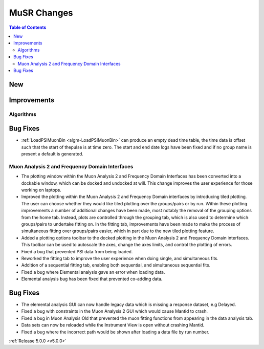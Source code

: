 ============
MuSR Changes
============

.. contents:: Table of Contents
   :local:

New
###

Improvements
############

Algorithms
-------------

Bug Fixes
#########
- :ref:`LoadPSIMuonBin <algm-LoadPSIMuonBin>` can produce an empty dead time table, the time data is offset such that the start of thepulse is at time zero. The start and end date logs have been fixed and if no group name is present a default is generated.


Muon Analysis 2 and Frequency Domain Interfaces
---------------------------------------------------
- The plotting window within the Muon Analysis 2 and Frequency Domain Interfaces has been converted into a dockable window,
  which can be docked and undocked at will. This change improves the user experience for those working on laptops.
- Improved the plotting within the Muon Analysis 2 and Frequency Domain interfaces by introducing tiled plotting.
  The user can choose whether they would like tiled plotting over the groups/pairs or by run. Within these plotting improvements
  a number of additional changes have been made, most notably the removal of the grouping options from the home tab. Instead,
  plots are controlled through the grouping tab, which is also used to determine which groups/pairs to undertake fitting on.
  In the fitting tab, improvements have been made to make the process of simultaneous fitting over groups/pairs easier, which in
  part due to the new tiled plotting feature.
- Added a plotting options toolbar to the docked plotting in the Muon Analysis 2 and Frequency Domain interfaces. This toolbar
  can be used to autoscale the axes, change the axes limits, and control the plotting of errors.
- Fixed a bug that prevented PSI data from being loaded.
- Reworked the fitting tab to improve the user experience when doing single, and simultaneous fits.
- Addition of a sequential fitting tab, enabling both sequential, and simultaneous sequential fits.
- Fixed a bug where Elemental analysis gave an error when loading data.
- Elemental analysis bug has been fixed that prevented co-adding data.

Bug Fixes
#########

- The elemental analysis GUI can now handle legacy data which is missing a response dataset, e.g Delayed.
- Fixed a bug with constraints in the Muon Analysis 2 GUI which would cause Mantid to crash.
- Fixed a bug in Muon Analysis Old that prevented the muon fitting functions from appearing in the data analysis tab.
- Data sets can now be reloaded while the Instrument View is open without crashing Mantid.
- Fixed a bug where the incorrect path would be shown after loading a data file by run number.

:ref:`Release 5.0.0 <v5.0.0>`